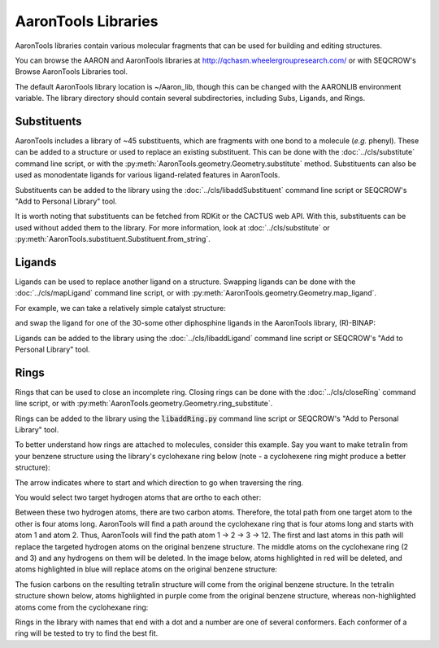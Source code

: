 AaronTools Libraries
========================

AaronTools libraries contain various molecular fragments that can be used for building and editing
structures.

You can browse the AARON and AaronTools libraries at http://qchasm.wheelergroupresearch.com/ or with
SEQCROW's Browse AaronTools Libraries tool. 

The default AaronTools library location is ~/Aaron_lib, though this can be changed with the AARONLIB
environment variable.
The library directory should contain several subdirectories, including Subs, Ligands, and Rings.

Substituents
------------

AaronTools includes a library of ~45 substituents, which are fragments with one bond to a molecule (`e.g.` phenyl).
These can be added to a structure or used to replace an existing substituent.
This can be done with the :doc:`../cls/substitute` command line script, or with the
:py:meth:`AaronTools.geometry.Geometry.substitute` method.
Substituents can also be used as monodentate ligands for various ligand-related features in AaronTools.

Substituents can be added to the library using the :doc:`../cls/libaddSubstituent`
command line script or SEQCROW's "Add to Personal Library" tool.

It is worth noting that substituents can be fetched from RDKit or the CACTUS web API.
With this, substituents can be used without added them to the library.
For more information, look at :doc:`../cls/substitute` or
:py:meth:`AaronTools.substituent.Substituent.from_string`.

Ligands
-------

Ligands can be used to replace another ligand on a structure.
Swapping ligands can be done with the :doc:`../cls/mapLigand` command line script,
or with :py:meth:`AaronTools.geometry.Geometry.map_ligand`.

For example, we can take a relatively simple catalyst structure: 

.. image:: ../images/cat_simple.png

and swap the ligand for one of the 30-some other diphosphine ligands in the AaronTools library, (R)-BINAP: 

.. image:: ../images/cat_binap.png

Ligands can be added to the library using the :doc:`../cls/libaddLigand` command line script or SEQCROW's "Add to Personal Library" tool.



Rings
-----

Rings that can be used to close an incomplete ring.
Closing rings can be done with the :doc:`../cls/closeRing` command line script,
or with :py:meth:`AaronTools.geometry.Geometry.ring_substitute`.

Rings can be added to the library using the :code:`libaddRing.py` command line script or SEQCROW's "Add to Personal Library" tool.


To better understand how rings are attached to molecules, consider this example.
Say you want to make tetralin from your benzene structure using the library's cyclohexane ring below (note - a cyclohexene ring might produce a better structure): 

.. image:: ../images/ring_path.png

The arrow indicates where to start and which direction to go when traversing the ring. 

You would select two target hydrogen atoms that are ortho to each other: 

.. image:: ../images/benzene_highlighted.png

Between these two hydrogen atoms, there are two carbon atoms.
Therefore, the total path from one target atom to the other is four atoms long.
AaronTools will find a path around the cyclohexane ring that is four atoms long and starts with atom 1 and atom 2.
Thus, AaronTools will find the path atom 1 → 2 → 3 → 12.
The first and last atoms in this path will replace the targeted hydrogen atoms on the original benzene structure.
The middle atoms on the cyclohexane ring (2 and 3) and any hydrogens on them will be deleted.
In the image below, atoms highlighted in red will be deleted, and atoms highlighted in blue will replace atoms on the original benzene structure:

.. image:: ../images/ring_deleted.png

The fusion carbons on the resulting tetralin structure will come from the original benzene structure.
In the tetralin structure shown below, atoms highlighted in purple come from the original benzene structure, whereas non-highlighted atoms come from the cyclohexane ring: 

.. image:: ../images/tetralin.png

Rings in the library with names that end with a dot and a number are one of several conformers.
Each conformer of a ring will be tested to try to find the best fit.